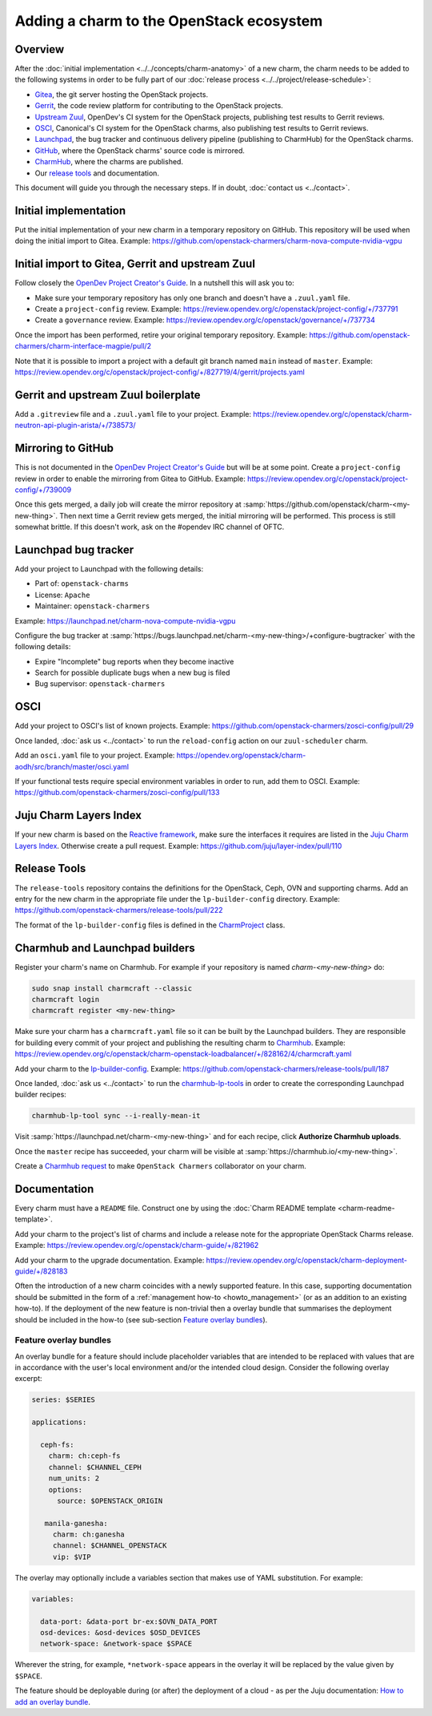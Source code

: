 =========================================
Adding a charm to the OpenStack ecosystem
=========================================

Overview
--------

After the :doc:`initial implementation <../../concepts/charm-anatomy>` of a new
charm, the charm needs to be added to the following systems in order to be
fully part of our :doc:`release process <../../project/release-schedule>`:

* `Gitea`_, the git server hosting the OpenStack projects.
* `Gerrit`_, the code review platform for contributing to the OpenStack
  projects.
* `Upstream Zuul`_, OpenDev's CI system for the OpenStack projects, publishing
  test results to Gerrit reviews.
* `OSCI`_, Canonical's CI system for the OpenStack charms, also publishing test
  results to Gerrit reviews.
* `Launchpad`_, the bug tracker and continuous delivery pipeline (publishing to
  CharmHub) for the OpenStack charms.
* `GitHub`_, where the OpenStack charms' source code is mirrored.
* `CharmHub`_, where the charms are published.
* Our `release tools`_ and documentation.

This document will guide you through the necessary steps. If in doubt,
:doc:`contact us <../contact>`.

Initial implementation
----------------------

Put the initial implementation of your new charm in a temporary repository on
GitHub. This repository will be used when doing the initial import to Gitea.
Example: https://github.com/openstack-charmers/charm-nova-compute-nvidia-vgpu

Initial import to Gitea, Gerrit and upstream Zuul
-------------------------------------------------

Follow closely the `OpenDev Project Creator's Guide`_. In a nutshell this will
ask you to:

* Make sure your temporary repository has only one branch and doesn't have a
  ``.zuul.yaml`` file.
* Create a ``project-config`` review. Example:
  https://review.opendev.org/c/openstack/project-config/+/737791
* Create a ``governance`` review. Example:
  https://review.opendev.org/c/openstack/governance/+/737734

Once the import has been performed, retire your original temporary repository.
Example: https://github.com/openstack-charmers/charm-interface-magpie/pull/2

Note that it is possible to import a project with a default git branch named
``main`` instead of ``master``. Example:
https://review.opendev.org/c/openstack/project-config/+/827719/4/gerrit/projects.yaml

Gerrit and upstream Zuul boilerplate
------------------------------------

Add a ``.gitreview`` file and a ``.zuul.yaml`` file to your project. Example:
https://review.opendev.org/c/openstack/charm-neutron-api-plugin-arista/+/738573/

Mirroring to GitHub
-------------------

This is not documented in the `OpenDev Project Creator's Guide`_ but will be at
some point. Create a ``project-config`` review in order to enable the mirroring
from Gitea to GitHub. Example:
https://review.opendev.org/c/openstack/project-config/+/739009

Once this gets merged, a daily job will create the mirror repository at
:samp:`https://github.com/openstack/charm-<my-new-thing>`. Then next time a Gerrit
review gets merged, the initial mirroring will be performed. This process is
still somewhat brittle. If this doesn't work, ask on the #opendev IRC channel
of OFTC.

Launchpad bug tracker
---------------------

Add your project to Launchpad with the following details:

* Part of: ``openstack-charms``
* License: ``Apache``
* Maintainer: ``openstack-charmers``

Example: https://launchpad.net/charm-nova-compute-nvidia-vgpu

Configure the bug tracker at
:samp:`https://bugs.launchpad.net/charm-<my-new-thing>/+configure-bugtracker`
with the following details:

* Expire "Incomplete" bug reports when they become inactive
* Search for possible duplicate bugs when a new bug is filed
* Bug supervisor: ``openstack-charmers``

OSCI
----

Add your project to OSCI's list of known projects. Example:
https://github.com/openstack-charmers/zosci-config/pull/29

Once landed, :doc:`ask us <../contact>` to run the ``reload-config`` action on
our ``zuul-scheduler`` charm.

Add an ``osci.yaml`` file to your project. Example:
https://opendev.org/openstack/charm-aodh/src/branch/master/osci.yaml

If your functional tests require special environment variables in order to run,
add them to OSCI. Example:
https://github.com/openstack-charmers/zosci-config/pull/133

Juju Charm Layers Index
-----------------------

If your new charm is based on the `Reactive framework`_, make sure the
interfaces it requires are listed in the `Juju Charm Layers Index`_. Otherwise
create a pull request. Example:
https://github.com/juju/layer-index/pull/110

Release Tools
-------------

The ``release-tools`` repository contains the definitions for the OpenStack,
Ceph, OVN and supporting charms. Add an entry for the new charm in the
appropriate file under the ``lp-builder-config`` directory. Example:
https://github.com/openstack-charmers/release-tools/pull/222

The format of the ``lp-builder-config`` files is defined in the
`CharmProject`_ class.

Charmhub and Launchpad builders
-------------------------------

Register your charm's name on Charmhub. For example if your repository is named
`charm-<my-new-thing>` do:

.. code-block:: none

   sudo snap install charmcraft --classic
   charmcraft login
   charmcraft register <my-new-thing>

Make sure your charm has a ``charmcraft.yaml`` file so it can be built by the
Launchpad builders. They are responsible for building every commit of your
project and publishing the resulting charm to `Charmhub`_. Example:
https://review.opendev.org/c/openstack/charm-openstack-loadbalancer/+/828162/4/charmcraft.yaml

Add your charm to the `lp-builder-config`_. Example:
https://github.com/openstack-charmers/release-tools/pull/187

Once landed, :doc:`ask us <../contact>` to run the `charmhub-lp-tools`_ in
order to create the corresponding Launchpad builder recipes:

.. code-block:: none

   charmhub-lp-tool sync --i-really-mean-it

Visit :samp:`https://launchpad.net/charm-<my-new-thing>` and for each recipe,
click **Authorize Charmhub uploads**.

Once the ``master`` recipe has succeeded, your charm will be visible at
:samp:`https://charmhub.io/<my-new-thing>`.

Create a `Charmhub request`_ to make ``OpenStack Charmers`` collaborator on your
charm.

Documentation
-------------

Every charm must have a ``README`` file. Construct one by using the :doc:`Charm
README template <charm-readme-template>`.

Add your charm to the project's list of charms and include a release note for
the appropriate OpenStack Charms release. Example:
https://review.opendev.org/c/openstack/charm-guide/+/821962

Add your charm to the upgrade documentation. Example:
https://review.opendev.org/c/openstack/charm-deployment-guide/+/828183

Often the introduction of a new charm coincides with a newly supported feature.
In this case, supporting documentation should be submitted in the form of a
:ref:`management how-to <howto_management>` (or as an addition to an existing
how-to). If the deployment of the new feature is non-trivial then a overlay
bundle that summarises the deployment should be included in the how-to (see
sub-section `Feature overlay bundles`_).

Feature overlay bundles
~~~~~~~~~~~~~~~~~~~~~~~

An overlay bundle for a feature should include placeholder variables that are
intended to be replaced with values that are in accordance with the user's
local environment and/or the intended cloud design. Consider the following
overlay excerpt:

.. code-block:: yaml

   series: $SERIES

   applications:

     ceph-fs:
       charm: ch:ceph-fs
       channel: $CHANNEL_CEPH
       num_units: 2
       options:
         source: $OPENSTACK_ORIGIN

      manila-ganesha:
        charm: ch:ganesha
        channel: $CHANNEL_OPENSTACK
        vip: $VIP

The overlay may optionally include a variables section that makes use of YAML
substitution. For example:

.. code-block:: yaml

   variables:

     data-port: &data-port br-ex:$OVN_DATA_PORT
     osd-devices: &osd-devices $OSD_DEVICES
     network-space: &network-space $SPACE

Wherever the string, for example, ``*network-space`` appears in the overlay it
will be replaced by the value given by ``$SPACE``.

The feature should be deployable during (or after) the deployment of a cloud
- as per the Juju documentation: `How to add an overlay bundle`_.

.. LINKS
.. _release tools: https://github.com/openstack-charmers/release-tools
.. _Gitea: https://opendev.org/openstack
.. _Gerrit: https://review.opendev.org
.. _Upstream Zuul: https://zuul.openstack.org/status
.. _OSCI: https://wiki.openstack.org/wiki/ThirdPartySystems/Canonical_Charm_CI
.. _Launchpad: https://launchpad.net/~openstack-charmers
.. _GitHub: https://github.com/openstack/
.. _Charmhub: https://charmhub.io/?filter=cloud
.. _Charmhub request: https://discourse.charmhub.io/c/charmhub-requests/46
.. _OpenDev Project Creator's Guide: https://docs.opendev.org/opendev/infra-manual/latest/creators.html
.. _Juju Charm Layers Index: https://github.com/juju/layer-index
.. _lp-builder-config: https://github.com/openstack-charmers/release-tools/tree/master/lp-builder-config
.. _charmhub-lp-tools: https://github.com/openstack-charmers/charmhub-lp-tools
.. _Reactive framework: https://charmsreactive.readthedocs.io/en/latest/
.. _Operator framework: https://github.com/canonical/operator
.. _How to add an overlay bundle: https://juju.is/docs/sdk/add-an-overlay-bundle
.. _CharmProject: https://github.com/openstack-charmers/charmhub-lp-tools/blob/main/charmhub_lp_tools/charm_project.py#L47
